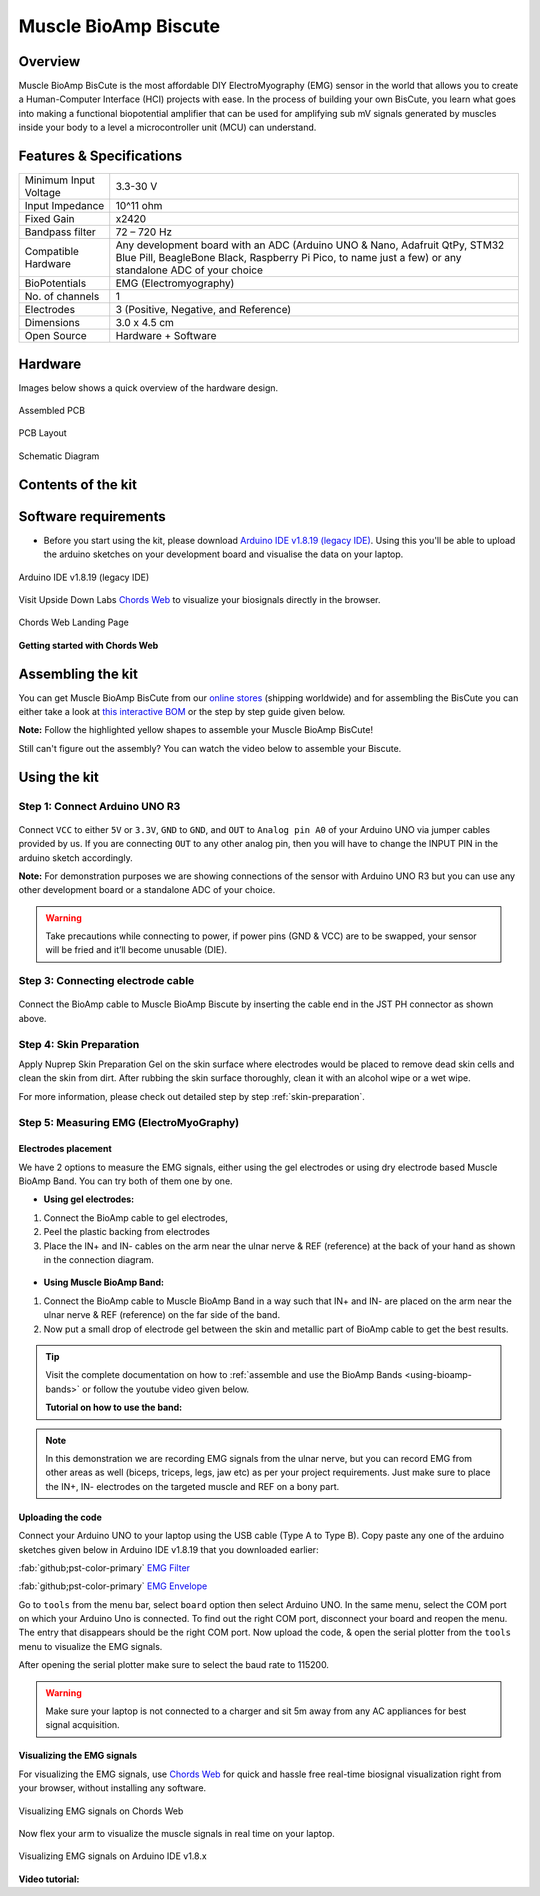 .. _muscle-bioamp-biscute:

Muscle BioAmp Biscute
######################

Overview
*********
Muscle BioAmp BisCute is the most affordable DIY ElectroMyography (EMG) sensor in the world that allows you to create a
Human-Computer Interface (HCI) projects with ease. In the process of building your own BisCute, you learn what goes 
into making a functional biopotential amplifier that can be used for amplifying sub mV signals generated by muscles 
inside your body to a level a microcontroller unit (MCU) can understand.

.. figure:: media/Muscle_BioAmp_BisCute.*
    :width: 800
    :align: center


Features & Specifications
***************************

+-----------------------+-------------------------------------------------------------------------------------------------------------------------------------------------------------------------------------------------------+
| Minimum Input Voltage | 3.3-30 V                                                                                                                                                                                              |
+-----------------------+-------------------------------------------------------------------------------------------------------------------------------------------------------------------------------------------------------+
| Input Impedance       | 10^11 ohm                                                                                                                                                                                             |
+-----------------------+-------------------------------------------------------------------------------------------------------------------------------------------------------------------------------------------------------+
| Fixed Gain            | x2420                                                                                                                                                                                                 |
+-----------------------+-------------------------------------------------------------------------------------------------------------------------------------------------------------------------------------------------------+
| Bandpass filter       | 72 – 720 Hz                                                                                                                                                                                           |
+-----------------------+-------------------------------------------------------------------------------------------------------------------------------------------------------------------------------------------------------+
| Compatible Hardware   | Any development board with an ADC (Arduino UNO & Nano, Adafruit QtPy, STM32 Blue Pill, BeagleBone Black, Raspberry Pi Pico, to name just a few) or any standalone ADC of your choice                  |
+-----------------------+-------------------------------------------------------------------------------------------------------------------------------------------------------------------------------------------------------+
| BioPotentials         | EMG (Electromyography)                                                                                                                                                                                |
+-----------------------+-------------------------------------------------------------------------------------------------------------------------------------------------------------------------------------------------------+
| No. of channels       | 1                                                                                                                                                                                                     |
+-----------------------+-------------------------------------------------------------------------------------------------------------------------------------------------------------------------------------------------------+
| Electrodes            | 3 (Positive, Negative, and Reference)                                                                                                                                                                 |
+-----------------------+-------------------------------------------------------------------------------------------------------------------------------------------------------------------------------------------------------+
| Dimensions            | 3.0 x 4.5 cm                                                                                                                                                                                          |
+-----------------------+-------------------------------------------------------------------------------------------------------------------------------------------------------------------------------------------------------+
| Open Source           | Hardware + Software                                                                                                                                                                                   |
+-----------------------+-------------------------------------------------------------------------------------------------------------------------------------------------------------------------------------------------------+

Hardware
**********
Images below shows a quick overview of the hardware design.

.. only:: html

    .. grid:: 1 1 2 2
        :margin: 4 4 0 0 
        :gutter: 2

        .. grid-item::    
            
            .. card::

                PCB Front
                ^^^^^
                .. figure:: media/front.*

        .. grid-item::
            
            .. card::

                PCB Back
                ^^^^^
                .. figure:: media/back.*    

.. only:: latex

    .. figure:: media/front.*
        :width: 50%

    .. figure:: media/back.*
        :width: 50%    

.. figure:: media/assembled.*
    :align: center
    :width: 50%

    Assembled PCB

.. figure:: media/dimensions.*
    :align: center
    :width: 100%

    PCB Layout

.. figure:: media/schematic.*
    :align: center   
    :width: 90%

    Schematic Diagram

Contents of the kit
********************

.. figure:: media/kit-contents.*
    :align: center
    :width: 60%

Software requirements
**********************

- Before you start using the kit, please download `Arduino IDE v1.8.19 (legacy IDE) <https://www.arduino.cc/en/software>`_. Using this you'll be able to upload the arduino sketches on your development board and visualise the data on your laptop.
    
.. figure:: ../../../kits/diy-neuroscience/basic/media/arduino-ide.*
    :align: center
    :alt: Arduino IDE v1.8.19 (legacy IDE)

    Arduino IDE v1.8.19 (legacy IDE) 


Visit Upside Down Labs `Chords Web <https://chords.upsidedownlabs.tech>`__ to visualize your biosignals directly in the browser.

.. figure:: ../../../software/chords/chords-web/media/chords_landing_page.*
    :align: center
    :alt: Chords Web Landing Page 

    Chords Web Landing Page

**Getting started with Chords Web**

.. youtube:: IVIPnk9z75g
    :align: center
    :width: 100%

Assembling the kit
********************

You can get Muscle BioAmp BisCute from our `online stores <https://linktr.ee/Upside_Down_Labs_stores>`_ (shipping worldwide) and for assembling the BisCute you can either take a look at `this interactive BOM <https://upsidedownlabs.github.io/Muscle-BioAmp-BisCute/>`_ or the step by step guide given below. 

**Note:** Follow the highlighted yellow shapes to assemble your Muscle BioAmp BisCute!

.. only:: html

  .. grid:: 1 1 3 3
      :margin: 2 2 0 0 
      :gutter: 2

      .. grid-item::
          
          .. figure:: media/Assembly/001_Board.*

              **Step 1 - Bare Board**

      .. grid-item::

          .. figure:: media/Assembly/002_100K_Resistor.*
              
              **Step 2 - 100K Resistors** 

      .. grid-item::

          .. figure:: media/Assembly/003_10K_Resistors.*

              **Step 3 - 10K Resistors** 

      .. grid-item::

          .. figure:: media/Assembly/004_1M_Resistors.*

              **Step 4 - 1M Resistors** 

      .. grid-item::

          .. figure:: media/Assembly/005_330R_Resistors.*

              **Step 5 - 330R Resistors** 

      .. grid-item::

          .. figure:: media/Assembly/006_220K_Resistor.*

              **Step 6 - 220K Resistor** 

      .. grid-item::

          .. figure:: media/Assembly/007_4.7nF_Capacitor.*

              **Step 7 - 4.7nF Capacitor** 

      .. grid-item::

          .. figure:: media/Assembly/008_2.2uF_Capacitor.*

              **Step 8 - 2.2uF Capacitor** 

      .. grid-item::

          .. figure:: media/Assembly/009_470uF_Capacitor.*

              **Step 9 - 470uF Capacitor** 

      .. grid-item::

          .. figure:: media/Assembly/010_100nF_Capacitors.*

              **Step 10 - 100nF Capacitors** 

      .. grid-item::

          .. figure:: media/Assembly/011_1nF_Capacitors.*

              **Step 11 - 1nF Capacitors** 

      .. grid-item::

          .. figure:: media/Assembly/012_1K_Resistor.*

              **Step 12 - 1K Resistor** 

      .. grid-item::

          .. figure:: media/Assembly/013_Connector.*

              **Step 13 - BioAmp Connector** 

      .. grid-item::

          .. figure:: media/Assembly/014_HeaderPin.*

              **Step 14 - Header Pins** 

      .. grid-item::

          .. figure:: media/Assembly/015_IC.*

              **Step 15 - IC** 

.. only:: latex

    .. list-table::

      * - .. figure:: media/Assembly/001_Board.*

             Bare PCB

        - .. figure:: media/Assembly/002_100K_Resistor.*

             100K Resistor

        - .. figure:: media/Assembly/003_10K_Resistors.*

             10K Resistors

        - .. figure:: media/Assembly/004_1M_Resistors.*

             1M Resistors

    .. list-table:: 

      * - .. figure:: media/Assembly/005_330R_Resistors.*

             330R Resistors

        - .. figure:: media/Assembly/006_220K_Resistor.*

             220K Resistor

        - .. figure:: media/Assembly/007_4.7nF_Capacitor.*

             4.7nF Capacitor

        - .. figure:: media/Assembly/008_2.2uF_Capacitor.*

             2.2uF Capacitor

    .. list-table:: 

      * - .. figure:: media/Assembly/009_470uF_Capacitor.*

             470uF Capacitor

        - .. figure:: media/Assembly/010_100nF_Capacitors.*

             100nF Capacitors

        - .. figure:: media/Assembly/011_1nF_Capacitors.*

             1nF Capacitors

        - .. figure:: media/Assembly/012_1K_Resistor.*

             1K Resistor

    .. list-table:: 

      * - .. figure:: media/Assembly/013_Connector.*

             BioAmp Connector

        - .. figure:: media/Assembly/014_HeaderPin.*

             Header Pins

        - .. figure:: media/Assembly/015_IC.*

             IC          
        - 

Still can't figure out the assembly? You can watch the video below to assemble your Biscute.

.. youtube:: 2dzW6pVT1L8
    :width: 100%
    :align: center

Using the kit
****************

Step 1: Connect Arduino UNO R3
=================================

.. figure:: media/arduino-biscute-connection.*
    :width: 80%

Connect ``VCC`` to either ``5V`` or ``3.3V``, ``GND`` to ``GND``, and ``OUT`` to ``Analog pin A0`` of your Arduino UNO via jumper cables provided by us. If you are connecting ``OUT`` to any other analog pin, then you will have to change the INPUT PIN in the arduino sketch accordingly.

**Note:** For demonstration purposes we are showing connections of the sensor with Arduino UNO R3 but you can use any other development board or a standalone ADC of your choice.

.. warning:: Take precautions while connecting to power, if power pins (GND & VCC) are to be swapped, your sensor will be fried and it’ll become unusable (DIE).

Step 3: Connecting electrode cable
========================================

.. figure:: media/biscute-cable-connection.*
    :width: 80%

Connect the BioAmp cable to Muscle BioAmp Biscute by inserting the cable end in the JST PH connector as shown above.

Step 4: Skin Preparation
===============================================

Apply Nuprep Skin Preparation Gel on the skin surface where electrodes would be placed to remove dead skin cells and clean the skin from dirt. After rubbing the skin surface thoroughly, clean it with an alcohol wipe or a wet wipe.

For more information, please check out detailed step by step :ref:`skin-preparation`.

Step 5: Measuring EMG (ElectroMyoGraphy)
===============================================

Electrodes placement
---------------------

We have 2 options to measure the EMG signals, either using the gel electrodes or using dry electrode based Muscle BioAmp Band. You can try both of them one by one.

- **Using gel electrodes:**

1. Connect the BioAmp cable to gel electrodes,
2. Peel the plastic backing from electrodes
3. Place the IN+ and IN- cables on the arm near the ulnar nerve & REF (reference) at the back of your hand as shown in the connection diagram.

.. figure:: media/biscute-emg.*
    :align: center

- **Using Muscle BioAmp Band:**

1. Connect the BioAmp cable to Muscle BioAmp Band in a way such that IN+ and IN- are placed on the arm near the ulnar nerve & REF (reference) on the far side of the band.
2. Now put a small drop of electrode gel between the skin and metallic part of BioAmp cable to get the best results.

.. tip:: Visit the complete documentation on how to :ref:`assemble and use the BioAmp Bands <using-bioamp-bands>` or follow the youtube video given below.

   **Tutorial on how to use the band:**

   .. youtube:: xYZdw0aesa0
       :align: center
       :width: 100%

.. note:: In this demonstration we are recording EMG signals from the ulnar nerve, but you can record EMG from other areas as well (biceps, triceps, legs, jaw etc) as per your project requirements. Just make sure to place the IN+, IN- electrodes on the targeted muscle and REF on a bony part.

Uploading the code
---------------------

Connect your Arduino UNO to your laptop using the USB cable (Type A to Type B). Copy paste any one of the arduino sketches given below in Arduino IDE v1.8.19 that you downloaded earlier:
    
:fab:`github;pst-color-primary` `EMG Filter <https://github.com/upsidedownlabs/Muscle-BioAmp-Arduino-Firmware/blob/main/2_EMGFilter/2_EMGFilter.ino>`_

:fab:`github;pst-color-primary` `EMG Envelope <https://github.com/upsidedownlabs/Muscle-BioAmp-Arduino-Firmware/blob/main/3_EMGEnvelope/3_EMGEnvelope.ino>`_

Go to ``tools`` from the menu bar, select ``board`` option then select Arduino UNO. In the same menu, 
select the COM port on which your Arduino Uno is connected. To find out the right COM port, 
disconnect your board and reopen the menu. The entry that disappears should be the 
right COM port. Now upload the code, & open the serial plotter from the ``tools`` menu to visualize 
the EMG signals. 

After opening the serial plotter make sure to select the baud rate to 115200.

.. warning:: Make sure your laptop is not connected to a charger and sit 5m away from any AC appliances for best signal acquisition.

Visualizing the EMG signals
----------------------------

For visualizing the EMG signals, use `Chords Web <https://chords.upsidedownlabs.tech/>`__ for quick and hassle free real-time biosignal visualization right from your browser, without installing any software.

.. figure:: ../../../software/chords/chords-web/media/chords_emg_signal.*
    :align: center
    :alt: Visualizing EMG signals on Chords Web

    Visualizing EMG signals on Chords Web

Now flex your arm to visualize the muscle signals in real time on your laptop.

.. figure:: media/using-biscute.*
    :align: center
    :alt: Visualizing EMG signals on Arduino IDE v1.8.x

    Visualizing EMG signals on Arduino IDE v1.8.x
    
**Video tutorial:**

.. youtube:: ujFsAE0E0nk
    :align: center
    :width: 100%
